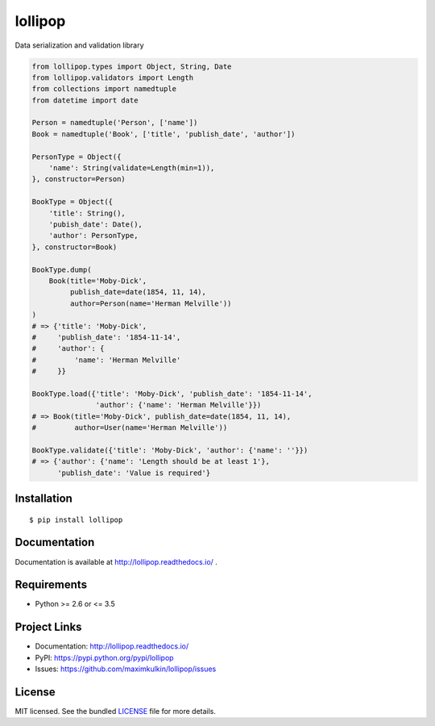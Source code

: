 ********
lollipop
********

.. image:: https://travis-ci.org/maximkulkin/lollipop.svg
    :target: https://travis-ci.org/maximkulkin/lollipop
    :alt: Build Status

.. image:: https://readthedocs.org/projects/lollipop/badge/?version=latest
    :target: http://lollipop.readthedocs.io/en/latest/?badge=latest
    :alt: Documentation Status

Data serialization and validation library

.. code-block:: python

    from lollipop.types import Object, String, Date
    from lollipop.validators import Length
    from collections import namedtuple
    from datetime import date

    Person = namedtuple('Person', ['name'])
    Book = namedtuple('Book', ['title', 'publish_date', 'author'])

    PersonType = Object({
        'name': String(validate=Length(min=1)),
    }, constructor=Person)

    BookType = Object({
        'title': String(),
        'pubish_date': Date(),
        'author': PersonType,
    }, constructor=Book)

    BookType.dump(
        Book(title='Moby-Dick',
             publish_date=date(1854, 11, 14),
             author=Person(name='Herman Melville'))
    )
    # => {'title': 'Moby-Dick',
    #     'publish_date': '1854-11-14',
    #     'author': {
    #         'name': 'Herman Melville'
    #     }}

    BookType.load({'title': 'Moby-Dick', 'publish_date': '1854-11-14',
                   'author': {'name': 'Herman Melville'}})
    # => Book(title='Moby-Dick', publish_date=date(1854, 11, 14),
    #         author=User(name='Herman Melville'))

    BookType.validate({'title': 'Moby-Dick', 'author': {'name': ''}})
    # => {'author': {'name': 'Length should be at least 1'},
          'publish_date': 'Value is required'}


Installation
============

::

    $ pip install lollipop


Documentation
=============

Documentation is available at http://lollipop.readthedocs.io/ .


Requirements
============

- Python >= 2.6 or <= 3.5


Project Links
=============

- Documentation: http://lollipop.readthedocs.io/
- PyPI: https://pypi.python.org/pypi/lollipop
- Issues: https://github.com/maximkulkin/lollipop/issues


License
=======

MIT licensed. See the bundled `LICENSE <https://github.com/maximkulkin/lollipop/blob/master/LICENSE>`_ file for more details.
